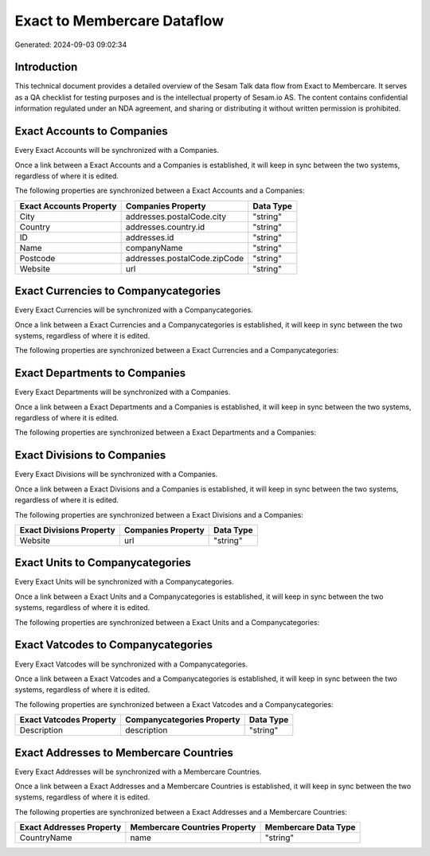 ============================
Exact to Membercare Dataflow
============================

Generated: 2024-09-03 09:02:34

Introduction
------------

This technical document provides a detailed overview of the Sesam Talk data flow from Exact to Membercare. It serves as a QA checklist for testing purposes and is the intellectual property of Sesam.io AS. The content contains confidential information regulated under an NDA agreement, and sharing or distributing it without written permission is prohibited.

Exact Accounts to  Companies
----------------------------
Every Exact Accounts will be synchronized with a  Companies.

Once a link between a Exact Accounts and a  Companies is established, it will keep in sync between the two systems, regardless of where it is edited.

The following properties are synchronized between a Exact Accounts and a  Companies:

.. list-table::
   :header-rows: 1

   * - Exact Accounts Property
     -  Companies Property
     -  Data Type
   * - City
     - addresses.postalCode.city
     - "string"
   * - Country
     - addresses.country.id
     - "string"
   * - ID
     - addresses.id
     - "string"
   * - Name
     - companyName
     - "string"
   * - Postcode
     - addresses.postalCode.zipCode
     - "string"
   * - Website
     - url
     - "string"


Exact Currencies to  Companycategories
--------------------------------------
Every Exact Currencies will be synchronized with a  Companycategories.

Once a link between a Exact Currencies and a  Companycategories is established, it will keep in sync between the two systems, regardless of where it is edited.

The following properties are synchronized between a Exact Currencies and a  Companycategories:

.. list-table::
   :header-rows: 1

   * - Exact Currencies Property
     -  Companycategories Property
     -  Data Type


Exact Departments to  Companies
-------------------------------
Every Exact Departments will be synchronized with a  Companies.

Once a link between a Exact Departments and a  Companies is established, it will keep in sync between the two systems, regardless of where it is edited.

The following properties are synchronized between a Exact Departments and a  Companies:

.. list-table::
   :header-rows: 1

   * - Exact Departments Property
     -  Companies Property
     -  Data Type


Exact Divisions to  Companies
-----------------------------
Every Exact Divisions will be synchronized with a  Companies.

Once a link between a Exact Divisions and a  Companies is established, it will keep in sync between the two systems, regardless of where it is edited.

The following properties are synchronized between a Exact Divisions and a  Companies:

.. list-table::
   :header-rows: 1

   * - Exact Divisions Property
     -  Companies Property
     -  Data Type
   * - Website
     - url
     - "string"


Exact Units to  Companycategories
---------------------------------
Every Exact Units will be synchronized with a  Companycategories.

Once a link between a Exact Units and a  Companycategories is established, it will keep in sync between the two systems, regardless of where it is edited.

The following properties are synchronized between a Exact Units and a  Companycategories:

.. list-table::
   :header-rows: 1

   * - Exact Units Property
     -  Companycategories Property
     -  Data Type


Exact Vatcodes to  Companycategories
------------------------------------
Every Exact Vatcodes will be synchronized with a  Companycategories.

Once a link between a Exact Vatcodes and a  Companycategories is established, it will keep in sync between the two systems, regardless of where it is edited.

The following properties are synchronized between a Exact Vatcodes and a  Companycategories:

.. list-table::
   :header-rows: 1

   * - Exact Vatcodes Property
     -  Companycategories Property
     -  Data Type
   * - Description
     - description
     - "string"


Exact Addresses to Membercare Countries
---------------------------------------
Every Exact Addresses will be synchronized with a Membercare Countries.

Once a link between a Exact Addresses and a Membercare Countries is established, it will keep in sync between the two systems, regardless of where it is edited.

The following properties are synchronized between a Exact Addresses and a Membercare Countries:

.. list-table::
   :header-rows: 1

   * - Exact Addresses Property
     - Membercare Countries Property
     - Membercare Data Type
   * - CountryName
     - name
     - "string"

